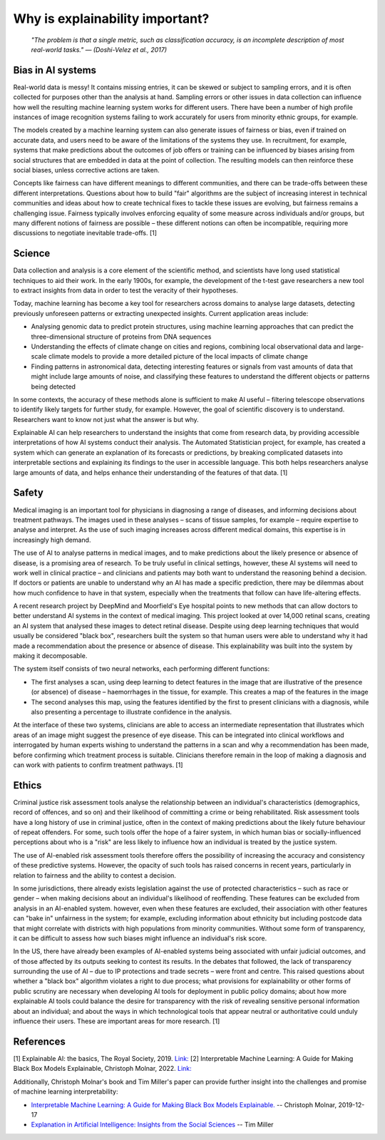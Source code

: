 Why is explainability important?
=================================

 *"The problem is that a single metric, such as classification accuracy, is an incomplete description of most real-world tasks." — (Doshi-Velez et al., 2017)*

Bias in AI systems
-------------------

Real-world data is messy! It contains missing entries, it can be skewed or subject to sampling errors, and it is often collected for purposes other than the analysis at hand.
Sampling errors or other issues in data collection can influence how well the resulting machine learning system works for different users. 
There have been a number of high profile instances of image recognition systems failing to work accurately for users from minority ethnic groups, for example.

The models created by a machine learning system can also generate issues of fairness or bias, even if trained on accurate data, and users need to be aware of the limitations of the systems they use. 
In recruitment, for example, systems that make predictions about the outcomes of job offers or training can be influenced by biases arising from social 
structures that are embedded in data at the point of collection. The resulting models can then reinforce these social biases, unless corrective actions are taken.

Concepts like fairness can have different meanings to different communities, and there can be trade-offs between these different interpretations. 
Questions about how to build "fair" algorithms are the subject of increasing interest in technical communities and ideas about how to create technical fixes 
to tackle these issues are evolving, but fairness remains a challenging issue. 
Fairness typically involves enforcing equality of some measure across individuals and/or groups, 
but many different notions of fairness are possible – these different notions can often be incompatible, requiring more discussions to negotiate inevitable trade-offs. [1]

Science
----------

Data collection and analysis is a core element of the scientific method, and scientists have long used statistical techniques to aid their work. 
In the early 1900s, for example, the development of the t-test gave researchers a new tool to extract insights from data in order to test the veracity of their hypotheses.

Today, machine learning has become a key tool for researchers across domains to analyse large datasets, detecting previously unforeseen patterns or extracting unexpected insights. 
Current application areas include:

- Analysing genomic data to predict protein structures, using machine learning approaches that can predict the three-dimensional structure of proteins from DNA sequences
- Understanding the effects of climate change on cities and regions, combining local observational data and large-scale climate models to provide a more detailed picture of the local impacts of climate change
- Finding patterns in astronomical data, detecting interesting features or signals from vast amounts of data that might include large amounts of noise, and classifying these features to understand the different objects or patterns being detected

In some contexts, the accuracy of these methods alone is sufficient to make AI useful – filtering telescope observations to identify likely targets for further study, for example. 
However, the goal of scientific discovery is to understand. Researchers want to know not just what the answer is but why.

Explainable AI can help researchers to understand the insights that come from research data, by providing accessible interpretations of how AI systems conduct their analysis. 
The Automated Statistician project, for example, has created a system which can generate an explanation of its forecasts or predictions, by breaking complicated datasets into 
interpretable sections and explaining its findings to the user in accessible language. This both helps researchers analyse large amounts of data, and helps enhance their understanding 
of the features of that data. [1]

Safety
----------

Medical imaging is an important tool for physicians in diagnosing a range of diseases, and informing decisions about treatment pathways. 
The images used in these analyses – scans of tissue samples, for example – require expertise to analyse and interpret. 
As the use of such imaging increases across different medical domains, this expertise is in increasingly high demand.

The use of AI to analyse patterns in medical images, and to make predictions about the likely presence or absence of disease, is a promising area of research. 
To be truly useful in clinical settings, however, these AI systems will need to work well in clinical practice – and clinicians and patients may both want 
to understand the reasoning behind a decision. If doctors or patients are unable to understand why an AI has made a specific prediction, 
there may be dilemmas about how much confidence to have in that system, especially when the treatments that follow can have life-altering effects.

A recent research project by DeepMind and Moorfield's Eye hospital points to new methods that can allow doctors to better understand AI systems in the context of medical imaging. 
This project looked at over 14,000 retinal scans, creating an AI system that analysed these images to detect retinal disease. 
Despite using deep learning techniques that would usually be considered "black box", researchers built the system so that human users were able to understand 
why it had made a recommendation about the presence or absence of disease. This explainability was built into the system by making it decomposable.

The system itself consists of two neural networks, each performing different functions:

- The first analyses a scan, using deep learning to detect features in the image that are illustrative of the presence (or absence) of disease – haemorrhages in the tissue, for example. This creates a map of the features in the image
- The second analyses this map, using the features identified by the first to present clinicians with a diagnosis, while also presenting a percentage to illustrate confidence in the analysis.

At the interface of these two systems, clinicians are able to access an intermediate representation that illustrates which areas of an image might suggest the presence of eye disease. 
This can be integrated into clinical workflows and interrogated by human experts wishing to understand the patterns in a scan and why a recommendation has been made, 
before confirming which treatment process is suitable. Clinicians therefore remain in the loop of making a diagnosis and can work with patients to confirm treatment pathways. [1]

Ethics
----------

Criminal justice risk assessment tools analyse the relationship between an individual's characteristics (demographics, record of offences, and so on) and their likelihood of 
committing a crime or being rehabilitated. Risk assessment tools have a long history of use in criminal justice, often in the context of making predictions about the likely 
future behaviour of repeat offenders. For some, such tools offer the hope of a fairer system, in which human bias or socially-influenced perceptions about who is a "risk" are 
less likely to influence how an individual is treated by the justice system.

The use of AI-enabled risk assessment tools therefore offers the possibility of increasing the accuracy and consistency of these predictive systems. 
However, the opacity of such tools has raised concerns in recent years, particularly in relation to fairness and the ability to contest a decision.

In some jurisdictions, there already exists legislation against the use of protected characteristics – such as race or gender – when making decisions about an 
individual's likelihood of reoffending. These features can be excluded from analysis in an AI-enabled system. however, even when these features are excluded, 
their association with other features can "bake in" unfairness in the system; for example, excluding information about ethnicity but including postcode data that 
might correlate with districts with high populations from minority communities. Without some form of transparency, it can be difficult to assess how such biases might 
influence an individual's risk score.

In the US, there have already been examples of AI-enabled systems being associated with unfair judicial outcomes, and of those affected by its outputs seeking to contest its results. 
In the debates that followed, the lack of transparency surrounding the use of AI – due to IP protections and trade secrets – were front and centre. 
This raised questions about whether a "black box" algorithm violates a right to due process; what provisions for explainability or other forms of 
public scrutiny are necessary when developing AI tools for deployment in public policy domains; about how more explainable AI tools could balance the desire for transparency 
with the risk of revealing sensitive personal information about an individual; and about the ways in which technological tools that appear neutral or 
authoritative could unduly influence their users. These are important areas for more research. [1]

References
-----------

[1] Explainable AI: the basics, The Royal Society, 2019. `Link:  <https://royalsociety.org/-/media/policy/projects/explainable-ai/AI-and-interpretability-policy-briefing.pdf>`_  
[2] Interpretable Machine Learning: A Guide for Making Black Box Models Explainable, Christoph Molnar, 2022. `Link:  <https://christophm.github.io/interpretable-ml-book/>`_


Additionally, Christoph Molnar's book and Tim Miller's paper can provide further insight into the challenges and promise of machine learning interpretability:

- `Interpretable Machine Learning:  A Guide for Making Black Box Models Explainable. <https://christophm.github.io/interpretable-ml-book/>`_ -- Christoph Molnar, 2019-12-17
- `Explanation in Artificial Intelligence: Insights from the Social Sciences <https://arxiv.org/abs/1706.07269>`_ -- Tim Miller